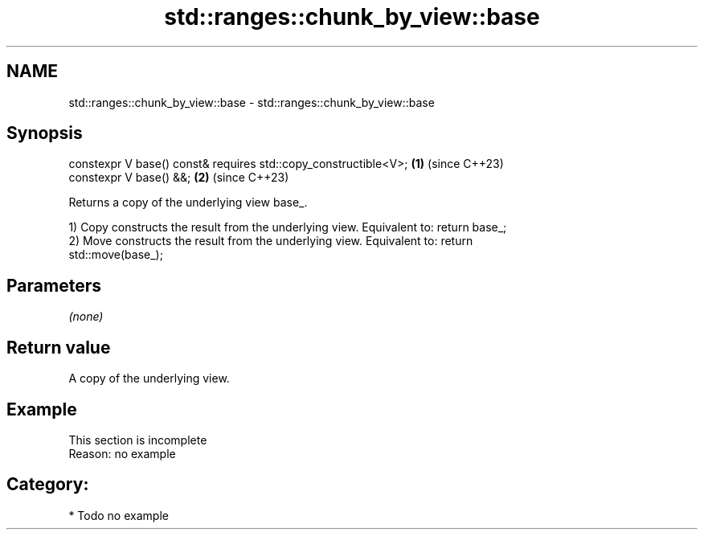 .TH std::ranges::chunk_by_view::base 3 "2024.06.10" "http://cppreference.com" "C++ Standard Libary"
.SH NAME
std::ranges::chunk_by_view::base \- std::ranges::chunk_by_view::base

.SH Synopsis
   constexpr V base() const& requires std::copy_constructible<V>; \fB(1)\fP (since C++23)
   constexpr V base() &&;                                         \fB(2)\fP (since C++23)

   Returns a copy of the underlying view base_.

   1) Copy constructs the result from the underlying view. Equivalent to: return base_;
   2) Move constructs the result from the underlying view. Equivalent to: return
   std::move(base_);

.SH Parameters

   \fI(none)\fP

.SH Return value

   A copy of the underlying view.

.SH Example

    This section is incomplete
    Reason: no example

.SH Category:
     * Todo no example
